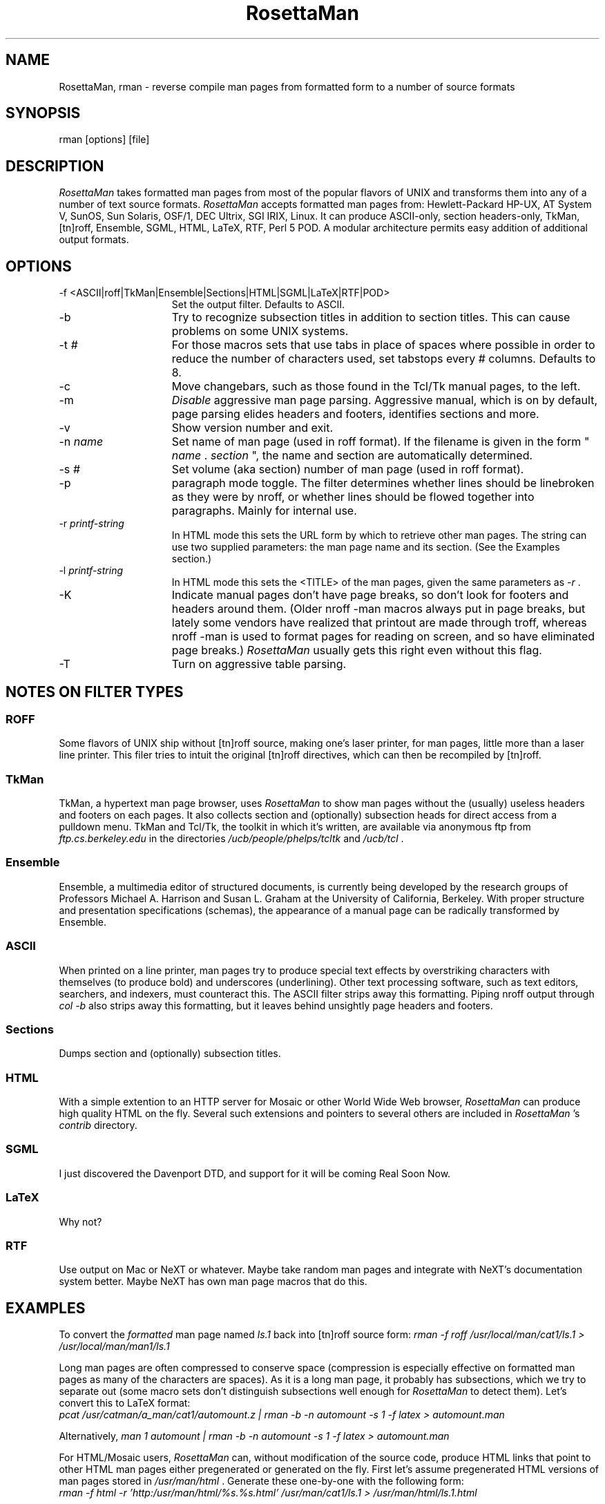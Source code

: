 .TH RosettaMan 1
.SH "NAME "
RosettaMan, rman - reverse compile man pages from formatted form 
to a number of source formats 
.SH "SYNOPSIS "
rman [options] [file] 
.SH "DESCRIPTION "
\fIRosettaMan \fR takes formatted man pages from most of the 
popular flavors of UNIX and transforms them into any of a number 
of text source formats. \fIRosettaMan \fR accepts formatted man 
pages from: Hewlett-Packard HP-UX, AT System V, SunOS, Sun Solaris, 
OSF/1, DEC Ultrix, SGI IRIX, Linux. It can produce ASCII-only, 
section headers-only, TkMan, [tn]roff, Ensemble, SGML, HTML, 
LaTeX, RTF, Perl 5 POD. A modular architecture permits easy addition 
of additional output formats. 
.SH "OPTIONS "
.TP 15
-f <ASCII|roff|TkMan|Ensemble|Sections|HTML|SGML|LaTeX|RTF|POD> 
Set the output filter. Defaults to ASCII. 
.TP 15
-b 
Try to recognize subsection titles in addition to section titles. 
This can cause problems on some UNIX systems. 
.TP 15
-t \fI# \fR
For those macros sets that use tabs in place of spaces where 
possible in order to reduce the number of characters used, set 
tabstops every # columns. Defaults to 8. 
.TP 15
-c 
Move changebars, such as those found in the Tcl/Tk manual pages, 
to the left. 
.TP 15
-m 
\fIDisable \fR aggressive man page parsing. Aggressive manual, 
which is on by default, page parsing elides headers and footers, 
identifies sections and more. 
.TP 15
-v 
Show version number and exit. 
.TP 15
-n \fIname \fR
Set name of man page (used in roff format). If the filename is 
given in the form " \fIname \fR. \fIsection \fR", the name and 
section are automatically determined. 
.TP 15
-s \fI# \fR
Set volume (aka section) number of man page (used in roff format). 
.TP 15
-p 
paragraph mode toggle. The filter determines whether lines should 
be linebroken as they were by nroff, or whether lines should 
be flowed together into paragraphs. Mainly for internal use. 
.TP 15
-r \fIprintf-string \fR
In HTML mode this sets the URL form by which to retrieve other 
man pages. The string can use two supplied parameters: the man 
page name and its section. (See the Examples section.) 
.TP 15
-l \fIprintf-string \fR
In HTML mode this sets the <TITLE> of the man pages, given the 
same parameters as \fI-r \fR. 
.TP 15
-K 
Indicate manual pages don't have page breaks, so don't look for 
footers and headers around them. (Older nroff -man macros always 
put in page breaks, but lately some vendors have realized that 
printout are made through troff, whereas nroff -man is used to 
format pages for reading on screen, and so have eliminated page 
breaks.) \fIRosettaMan \fR usually gets this right even without 
this flag. 
.TP 15
-T 
Turn on aggressive table parsing. 
.SH "NOTES ON FILTER TYPES "
.SS "ROFF "
Some flavors of UNIX ship without [tn]roff source, making one's 
laser printer, for man pages, little more than a laser line printer. 
This filer tries to intuit the original [tn]roff directives, 
which can then be recompiled by [tn]roff. 
.SS "TkMan "
TkMan, a hypertext man page browser, uses \fIRosettaMan \fR to 
show man pages without the (usually) useless headers and footers 
on each pages. It also collects section and (optionally) subsection 
heads for direct access from a pulldown menu. TkMan and Tcl/Tk, 
the toolkit in which it's written, are available via anonymous 
ftp from \fIftp.cs.berkeley.edu \fR in the directories \fI/ucb/people/phelps/tcltk \fR
and \fI/ucb/tcl \fR. 
.SS "Ensemble "
Ensemble, a multimedia editor of structured documents, is currently 
being developed by the research groups of Professors Michael 
A. Harrison and Susan L. Graham at the University of California, 
Berkeley. With proper structure and presentation specifications (schemas), 
the appearance of a manual page can be radically transformed 
by Ensemble. 
.SS "ASCII "
When printed on a line printer, man pages try to produce special 
text effects by overstriking characters with themselves (to produce 
bold) and underscores (underlining). Other text processing software, 
such as text editors, searchers, and indexers, must counteract 
this. The ASCII filter strips away this formatting. Piping nroff 
output through \fIcol -b \fR also strips away this formatting, 
but it leaves behind unsightly page headers and footers. 
.SS "Sections "
Dumps section and (optionally) subsection titles. 
.SS "HTML "
With a simple extention to an HTTP server for Mosaic or other 
World Wide Web browser, \fIRosettaMan \fR can produce high quality 
HTML on the fly. Several such extensions and pointers to several 
others are included in \fIRosettaMan \fR's \fIcontrib \fR directory. 
.SS "SGML "
I just discovered the Davenport DTD, and support for it will 
be coming Real Soon Now. 
.SS "LaTeX "
Why not? 
.SS "RTF "
Use output on Mac or NeXT or whatever. Maybe take random man 
pages and integrate with NeXT's documentation system better. 
Maybe NeXT has own man page macros that do this. 
.SH "EXAMPLES "
To convert the \fIformatted \fR man page named \fIls.1 \fR back 
into [tn]roff source form: \fIrman -f roff /usr/local/man/cat1/ls.1 > /usr/local/man/man1/ls.1 \fR
\.br
.PP
Long man pages are often compressed to conserve space (compression 
is especially effective on formatted man pages as many of the 
characters are spaces). As it is a long man page, it probably 
has subsections, which we try to separate out (some macro sets 
don't distinguish subsections well enough for \fIRosettaMan \fR
to detect them). Let's convert this to LaTeX format: 
\.br
\fIpcat /usr/catman/a_man/cat1/automount.z | rman -b -n automount -s 1 -f 
latex > automount.man \fR
\.br
.PP
Alternatively, \fIman 1 automount | rman -b -n automount -s 1 -f 
latex > automount.man \fR
\.br
.PP
For HTML/Mosaic users, \fIRosettaMan \fR can, without modification 
of the source code, produce HTML links that point to other HTML 
man pages either pregenerated or generated on the fly. First 
let's assume pregenerated HTML versions of man pages stored in \fI/usr/man/html \fR. 
Generate these one-by-one with the following form: 
\.br
\fIrman -f html -r 'http:/usr/man/html/%s.%s.html' /usr/man/cat1/ls.1 > /usr/man/html/ls.1.html \fR
\.br
.PP
If you've extended your HTML client to generate HTML on the fly 
you should use something like: 
\.br
\fIrman -f html -r 'http:~/bin/man2html?%s:%s' /usr/man/cat1/ls.1 \fR
\.br
when generating HTML. 
.SH "BUGS/INCOMPATIBILITIES "
\fIRosettaMan \fR is not perfect in all cases, but it usually 
does a good job, and in any case reduces the problem of converting 
man pages to light editing. 
.PP
Tables, especially H-P's, aren't handled very well; fortunately, 
tables seem to be rare in man pages. 
.PP
The man pager \fIwoman \fR applies its own idea of formatting 
for man pages, which can confuse \fIRosettaMan \fR. Bypass \fI
woman \fR by passing the formatted manual page text directly 
into \fIRosettaMan \fR. 
.PP
The [tn]roff output format uses \\fB to turn on boldface. If 
your macro set requires .B, you'll have to a postprocess the \fI
RosettaMan \fR output. 
.SH "SEE ALSO "
\fItkman(1) \fR, \fIxman(1) \fR, \fIman(1) \fR, \fIman(7) \fR
.SH "COPYRIGHT "
RosettaMan 
\.br
Copyright (c) 1993-1994 T.A. Phelps ( \fIphelps@CS.Berkeley.EDU \fR) 
\.br
All Rights Reserved. 
.PP
Permission to use, copy, modify, and distribute this software 
and its documentation for educational, research and non-profit 
purposes, without fee, and without a written agreement is hereby 
granted, provided that the above copyright notice and the following 
paragraph appears in all copies. 
.PP
Permission to incorporate this software into commercial products 
may be obtained from the Office of Technology Licensing, 2150 
Shattuck Avenue, Suite 510, Berkeley, CA 94704. 
.PP
Manual page last updated on $Date: 1994/12/27 08:47:13 $ 